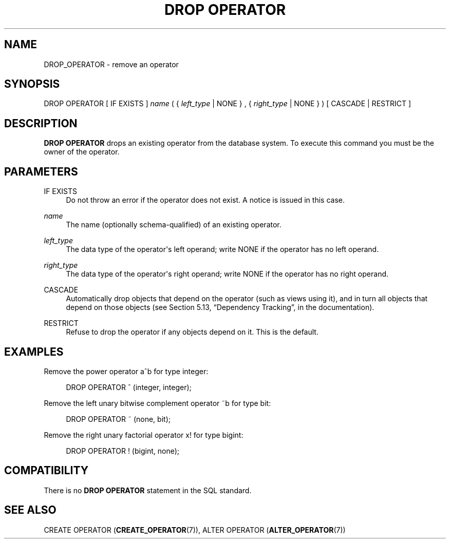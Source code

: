 '\" t
.\"     Title: DROP OPERATOR
.\"    Author: The PostgreSQL Global Development Group
.\" Generator: DocBook XSL Stylesheets v1.78.1 <http://docbook.sf.net/>
.\"      Date: 2017
.\"    Manual: PostgreSQL 9.6.5 Documentation
.\"    Source: PostgreSQL 9.6.5
.\"  Language: English
.\"
.TH "DROP OPERATOR" "7" "2017" "PostgreSQL 9.6.5" "PostgreSQL 9.6.5 Documentation"
.\" -----------------------------------------------------------------
.\" * Define some portability stuff
.\" -----------------------------------------------------------------
.\" ~~~~~~~~~~~~~~~~~~~~~~~~~~~~~~~~~~~~~~~~~~~~~~~~~~~~~~~~~~~~~~~~~
.\" http://bugs.debian.org/507673
.\" http://lists.gnu.org/archive/html/groff/2009-02/msg00013.html
.\" ~~~~~~~~~~~~~~~~~~~~~~~~~~~~~~~~~~~~~~~~~~~~~~~~~~~~~~~~~~~~~~~~~
.ie \n(.g .ds Aq \(aq
.el       .ds Aq '
.\" -----------------------------------------------------------------
.\" * set default formatting
.\" -----------------------------------------------------------------
.\" disable hyphenation
.nh
.\" disable justification (adjust text to left margin only)
.ad l
.\" -----------------------------------------------------------------
.\" * MAIN CONTENT STARTS HERE *
.\" -----------------------------------------------------------------
.SH "NAME"
DROP_OPERATOR \- remove an operator
.SH "SYNOPSIS"
.sp
.nf
DROP OPERATOR [ IF EXISTS ] \fIname\fR ( { \fIleft_type\fR | NONE } , { \fIright_type\fR | NONE } ) [ CASCADE | RESTRICT ]
.fi
.SH "DESCRIPTION"
.PP
\fBDROP OPERATOR\fR
drops an existing operator from the database system\&. To execute this command you must be the owner of the operator\&.
.SH "PARAMETERS"
.PP
IF EXISTS
.RS 4
Do not throw an error if the operator does not exist\&. A notice is issued in this case\&.
.RE
.PP
\fIname\fR
.RS 4
The name (optionally schema\-qualified) of an existing operator\&.
.RE
.PP
\fIleft_type\fR
.RS 4
The data type of the operator\*(Aqs left operand; write
NONE
if the operator has no left operand\&.
.RE
.PP
\fIright_type\fR
.RS 4
The data type of the operator\*(Aqs right operand; write
NONE
if the operator has no right operand\&.
.RE
.PP
CASCADE
.RS 4
Automatically drop objects that depend on the operator (such as views using it), and in turn all objects that depend on those objects (see
Section 5.13, \(lqDependency Tracking\(rq, in the documentation)\&.
.RE
.PP
RESTRICT
.RS 4
Refuse to drop the operator if any objects depend on it\&. This is the default\&.
.RE
.SH "EXAMPLES"
.PP
Remove the power operator
a^b
for type
integer:
.sp
.if n \{\
.RS 4
.\}
.nf
DROP OPERATOR ^ (integer, integer);
.fi
.if n \{\
.RE
.\}
.PP
Remove the left unary bitwise complement operator
~b
for type
bit:
.sp
.if n \{\
.RS 4
.\}
.nf
DROP OPERATOR ~ (none, bit);
.fi
.if n \{\
.RE
.\}
.PP
Remove the right unary factorial operator
x!
for type
bigint:
.sp
.if n \{\
.RS 4
.\}
.nf
DROP OPERATOR ! (bigint, none);
.fi
.if n \{\
.RE
.\}
.SH "COMPATIBILITY"
.PP
There is no
\fBDROP OPERATOR\fR
statement in the SQL standard\&.
.SH "SEE ALSO"
CREATE OPERATOR (\fBCREATE_OPERATOR\fR(7)), ALTER OPERATOR (\fBALTER_OPERATOR\fR(7))
